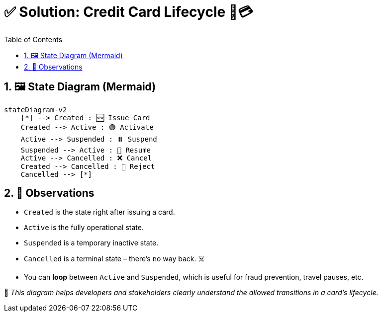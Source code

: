 = ✅ Solution: Credit Card Lifecycle 🪪💳
:toc: left
:icons: font
:sectnums:
:kroki-server-url: https://kroki.io

== 🖼️ State Diagram (Mermaid)

[source, mermaid]
----
stateDiagram-v2
    [*] --> Created : 🆕 Issue Card
    Created --> Active : 🟢 Activate
    Active --> Suspended : ⏸️ Suspend
    Suspended --> Active : 🔄 Resume
    Active --> Cancelled : ❌ Cancel
    Created --> Cancelled : 🚫 Reject
    Cancelled --> [*]
----

== 📌 Observations

* `Created` is the state right after issuing a card.
* `Active` is the fully operational state.
* `Suspended` is a temporary inactive state.
* `Cancelled` is a terminal state – there's no way back. ☠️
* You can **loop** between `Active` and `Suspended`, which is useful for fraud prevention, travel pauses, etc.

🧠 _This diagram helps developers and stakeholders clearly understand the allowed transitions in a card's lifecycle._
